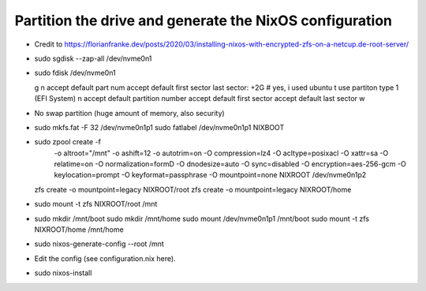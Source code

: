 Partition the drive and generate the NixOS configuration
--------------------------------------------------------

- Credit to https://florianfranke.dev/posts/2020/03/installing-nixos-with-encrypted-zfs-on-a-netcup.de-root-server/

- sudo sgdisk --zap-all /dev/nvme0n1

- sudo fdisk /dev/nvme0n1

  g
  n
  accept default part num
  accept default first sector
  last sector: +2G
  # yes, i used ubuntu
  t
  use partiton type 1 (EFI System)
  n
  accept default partition number
  accept default first sector
  accept default last sector
  w

- No swap partition (huge amount of memory, also security)

- sudo mkfs.fat -F 32 /dev/nvme0n1p1
  sudo fatlabel /dev/nvme0n1p1 NIXBOOT

- sudo zpool create -f \
    -o altroot="/mnt" \
    -o ashift=12 \
    -o autotrim=on \
    -O compression=lz4 \
    -O acltype=posixacl \
    -O xattr=sa \
    -O relatime=on \
    -O normalization=formD \
    -O dnodesize=auto \
    -O sync=disabled \
    -O encryption=aes-256-gcm \
    -O keylocation=prompt \
    -O keyformat=passphrase \
    -O mountpoint=none \
    NIXROOT \
    /dev/nvme0n1p2

  zfs create -o mountpoint=legacy NIXROOT/root
  zfs create -o mountpoint=legacy NIXROOT/home

- sudo mount -t zfs NIXROOT/root /mnt

- sudo mkdir /mnt/boot
  sudo mkdir /mnt/home
  sudo mount /dev/nvme0n1p1 /mnt/boot
  sudo mount -t zfs NIXROOT/home /mnt/home

- sudo nixos-generate-config --root /mnt

- Edit the config (see configuration.nix here).

- sudo nixos-install
